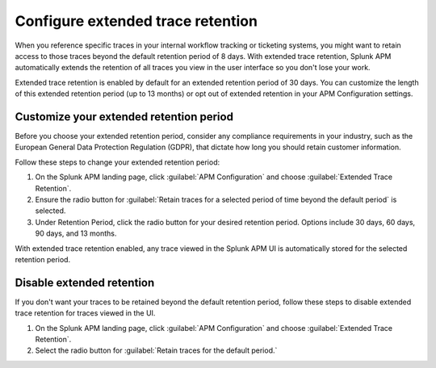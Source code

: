 .. _apm-extended-trace-retention:

***************************************
Configure extended trace retention
***************************************

.. meta::
  :description: Learn about extended trace retention in APM. 

When you reference specific traces in your internal workflow tracking or ticketing systems, you might want to retain access to those traces beyond the default retention period of 8 days. With extended trace retention, Splunk APM automatically extends the retention of all traces you view in the user interface so you don't lose your work.

Extended trace retention is enabled by default for an extended retention period of 30 days. You can customize the length of this extended retention period (up to 13 months) or opt out of extended retention in your APM Configuration settings. 

.. You can also use the APM Extended Trace Retention API to request specific traces be retained by ``traceId``. See :new-page:`APM Extended Trace Retention API <https://quickdraw.splunk.com/redirect/?product=Observability&location=trace-retention-api&version=current>` to learn how to use this API. 

Customize your extended retention period
===============================================
Before you choose your extended retention period, consider any compliance requirements in your industry, such as the European General Data Protection Regulation (GDPR), that dictate how long you should retain customer information. 

Follow these steps to change your extended retention period: 

#. On the Splunk APM landing page, click :guilabel:`APM Configuration` and choose :guilabel:`Extended Trace Retention`.
#. Ensure the radio button for :guilabel:`Retain traces for a selected period of time beyond the default period` is selected.
#. Under Retention Period, click the radio button for your desired retention period. Options include 30 days, 60 days, 90 days, and 13 months. 

With extended trace retention enabled, any trace viewed in the Splunk APM UI is automatically stored for the selected retention period. 

Disable extended retention
==================================
If you don't want your traces to be retained beyond the default retention period, follow these steps to disable extended trace retention for traces viewed in the UI.

#. On the Splunk APM landing page, click :guilabel:`APM Configuration` and choose :guilabel:`Extended Trace Retention`.
#. Select the radio button for :guilabel:`Retain traces for the default period.`
